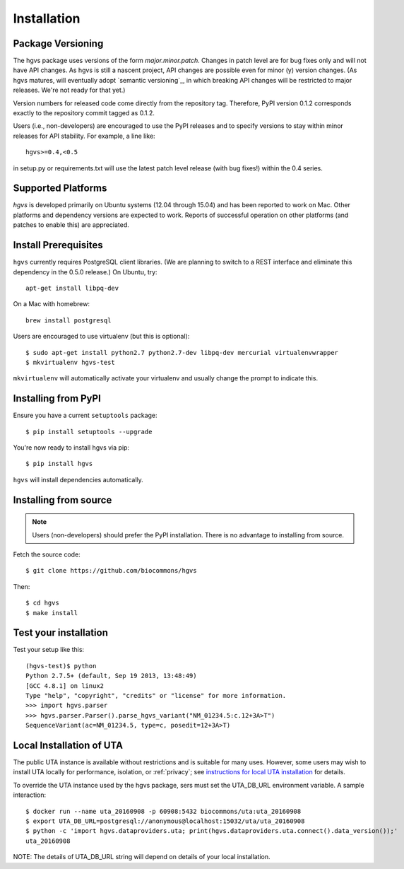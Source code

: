 .. _installation:

Installation
!!!!!!!!!!!!


Package Versioning
@@@@@@@@@@@@@@@@@@

The hgvs package uses versions of the form `major.minor.patch`.
Changes in patch level are for bug fixes only and will not have API
changes.  As hgvs is still a nascent project, API changes are possible
even for minor (y) version changes.  (As hgvs matures, will eventually
adopt `semantic versioning`_, in which breaking
API changes will be restricted to major releases. We're not ready for
that yet.)

Version numbers for released code come directly from the repository
tag.  Therefore, PyPI version 0.1.2 corresponds exactly to the
repository commit tagged as 0.1.2.

Users (i.e., non-developers) are encouraged to use the PyPI releases
and to specify versions to stay within minor releases for API
stability. For example, a line like::

  hgvs>=0.4,<0.5

in setup.py or requirements.txt will use the latest patch level
release (with bug fixes!) within the 0.4 series.


Supported Platforms
@@@@@@@@@@@@@@@@@@@

`hgvs` is developed primarily on Ubuntu systems (12.04 through 15.04)
and has been reported to work on Mac.  Other platforms and dependency
versions are expected to work. Reports of successful operation on
other platforms (and patches to enable this) are appreciated.


Install Prerequisites
@@@@@@@@@@@@@@@@@@@@@

``hgvs`` currently requires PostgreSQL client libraries.  (We are
planning to switch to a REST interface and eliminate this dependency
in the 0.5.0 release.)  On Ubuntu, try::

  apt-get install libpq-dev

On a Mac with homebrew::

  brew install postgresql

Users are encouraged to use virtualenv (but this is optional)::

  $ sudo apt-get install python2.7 python2.7-dev libpq-dev mercurial virtualenvwrapper
  $ mkvirtualenv hgvs-test

``mkvirtualenv`` will automatically activate your virtualenv and usually
change the prompt to indicate this.



Installing from PyPI
@@@@@@@@@@@@@@@@@@@@

Ensure you have a current ``setuptools`` package::

  $ pip install setuptools --upgrade

You're now ready to install hgvs via pip::

  $ pip install hgvs

``hgvs`` will install dependencies automatically.



Installing from source
@@@@@@@@@@@@@@@@@@@@@@

.. note::
   Users (non-developers) should prefer the PyPI installation.  There
   is no advantage to installing from source.

Fetch the source code::

  $ git clone https://github.com/biocommons/hgvs

Then::

  $ cd hgvs
  $ make install



Test your installation
@@@@@@@@@@@@@@@@@@@@@@

Test your setup like this::

  (hgvs-test)$ python
  Python 2.7.5+ (default, Sep 19 2013, 13:48:49) 
  [GCC 4.8.1] on linux2
  Type "help", "copyright", "credits" or "license" for more information.
  >>> import hgvs.parser
  >>> hgvs.parser.Parser().parse_hgvs_variant("NM_01234.5:c.12+3A>T")
  SequenceVariant(ac=NM_01234.5, type=c, posedit=12+3A>T)


.. _uta_docker:

Local Installation of UTA
@@@@@@@@@@@@@@@@@@@@@@@@@

The public UTA instance is available without restrictions and is
suitable for many uses.  However, some users may wish to install UTA
locally for performance, isolation, or :ref:`privacy`; see
`instructions for local UTA installation
<https://github.com/biocommons/uta/>`_ for details. 

To override the UTA instance used by the hgvs package, sers must set
the UTA_DB_URL environment variable.  A sample interaction::

  $ docker run --name uta_20160908 -p 60908:5432 biocommons/uta:uta_20160908
  $ export UTA_DB_URL=postgresql://anonymous@localhost:15032/uta/uta_20160908
  $ python -c 'import hgvs.dataproviders.uta; print(hgvs.dataproviders.uta.connect().data_version());'
  uta_20160908

NOTE: The details of UTA_DB_URL string will depend on details of your local
installation.
